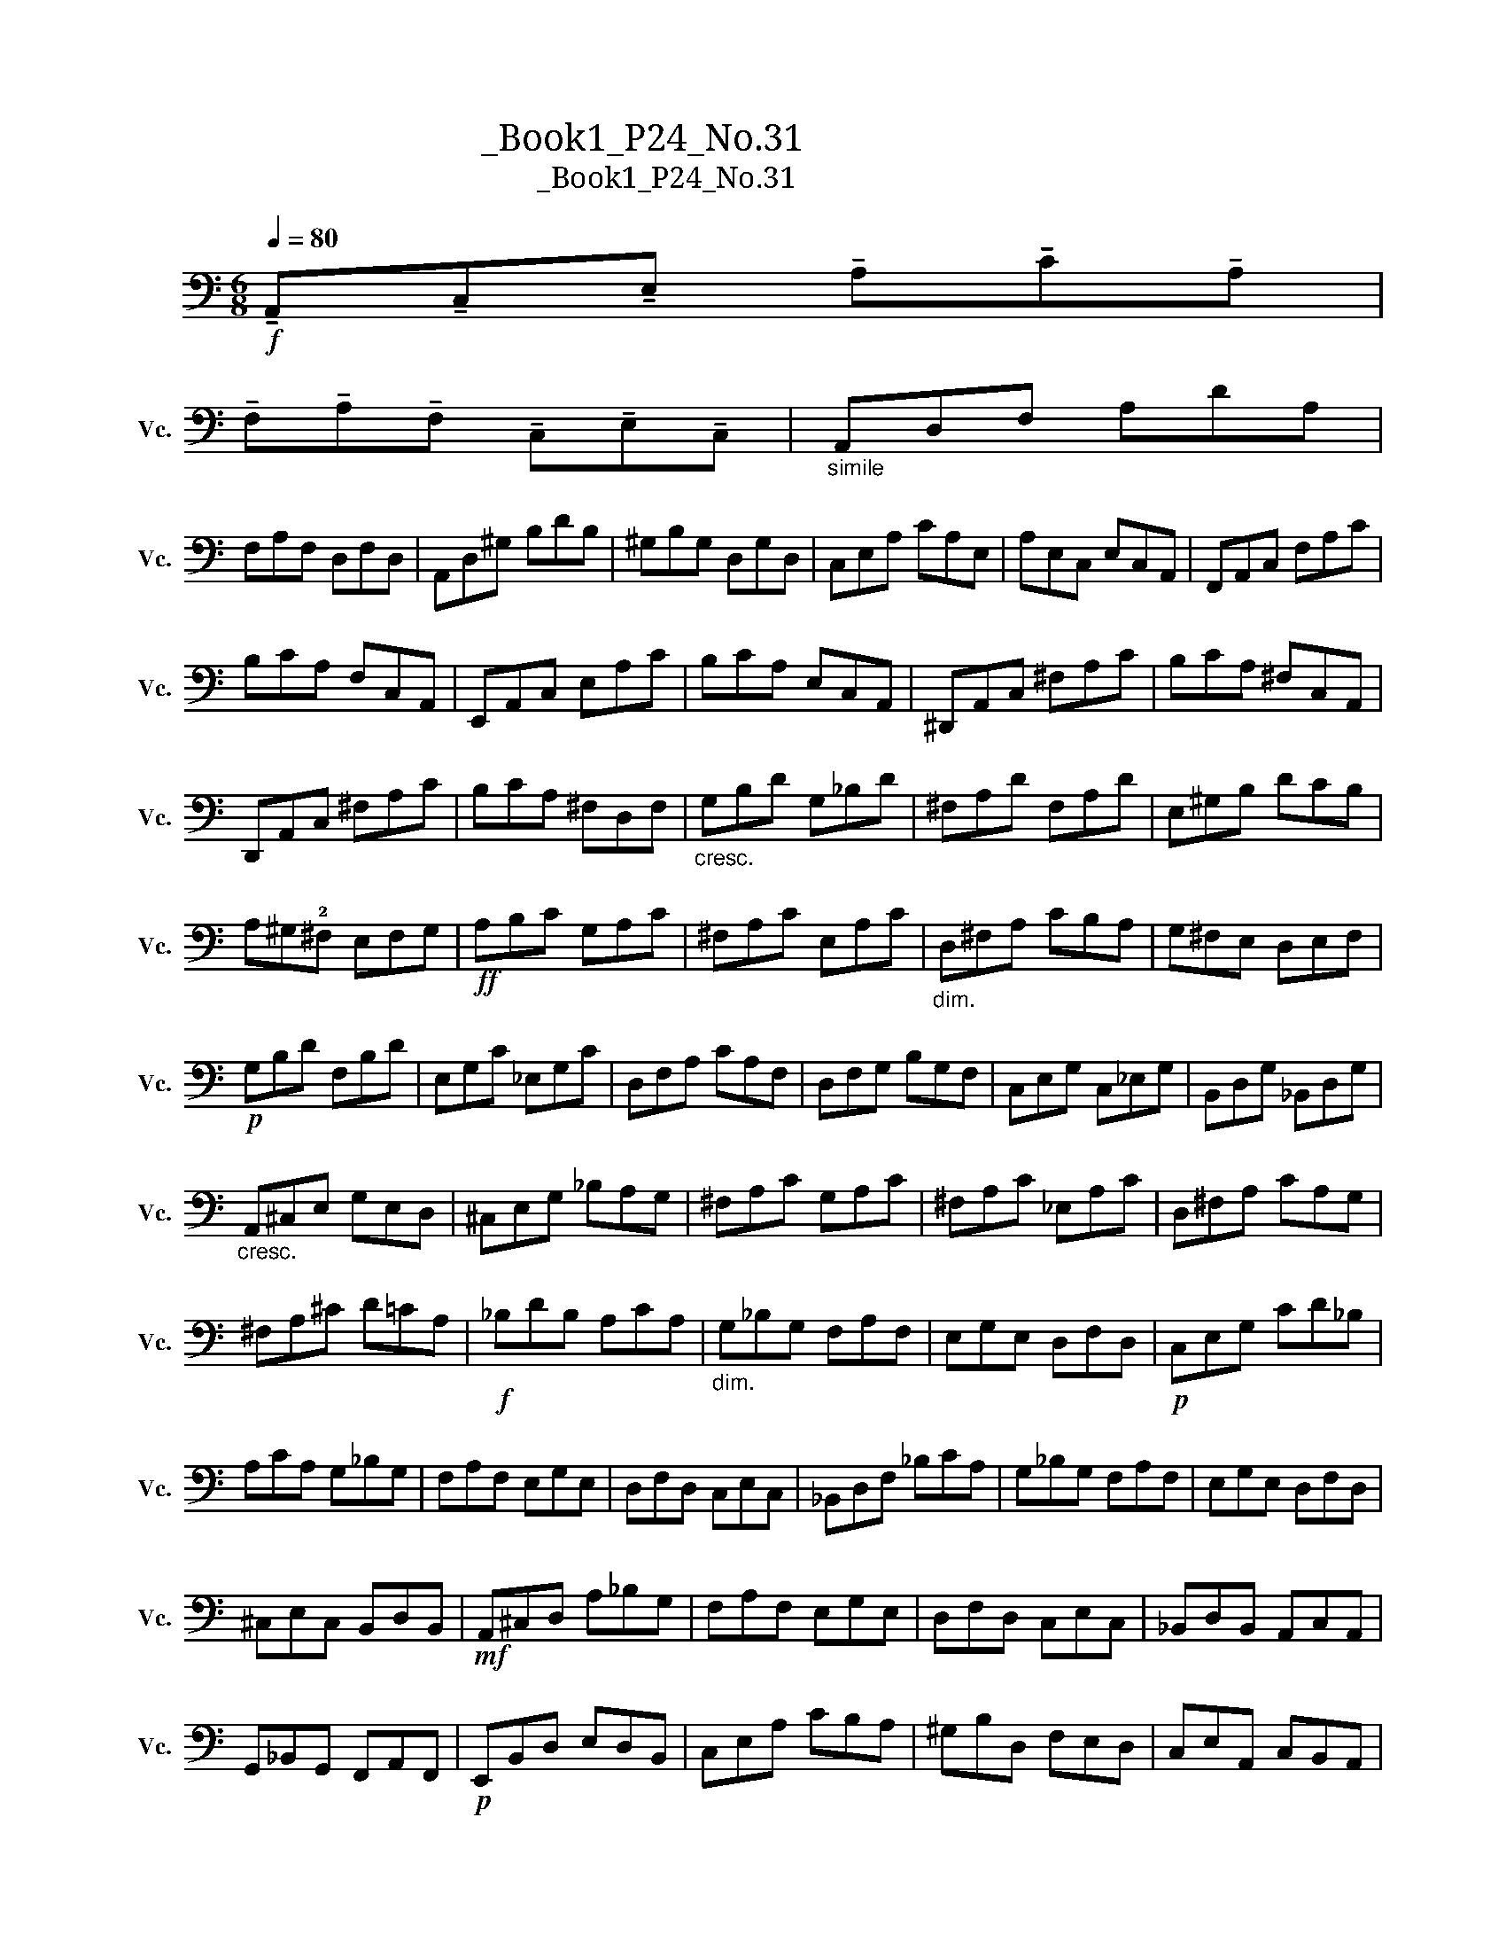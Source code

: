 X:1
T:大提琴练习曲_Book1_P24_No.31
T:大提琴练习曲_Book1_P24_No.31
L:1/8
Q:1/4=80
M:6/8
K:C
V:1 bass nm="大提琴" snm="Vc."
V:1
!f! !tenuto!A,,!tenuto!C,!tenuto!E, !tenuto!A,!tenuto!C!tenuto!A, | %1
 !tenuto!F,!tenuto!A,!tenuto!F, !tenuto!C,!tenuto!E,!tenuto!C, |"_simile" A,,D,F, A,DA, | %3
 F,A,F, D,F,D, | A,,D,^G, B,DB, | ^G,B,G, D,G,D, | C,E,A, CA,E, | A,E,C, E,C,A,, | F,,A,,C, F,A,C | %9
 B,CA, F,C,A,, | E,,A,,C, E,A,C | B,CA, E,C,A,, | ^D,,A,,C, ^F,A,C | B,CA, ^F,C,A,, | %14
 D,,A,,C, ^F,A,C | B,CA, ^F,D,F, |"_cresc." G,B,D G,_B,D | ^F,A,D F,A,D | E,^G,B, DCB, | %19
 A,^G,!2!^F, E,F,G, |!ff! A,B,C G,A,C | ^F,A,C E,A,C |"_dim." D,^F,A, CB,A, | G,^F,E, D,E,F, | %24
!p! G,B,D F,B,D | E,G,C _E,G,C | D,F,A, CA,F, | D,F,G, B,G,F, | C,E,G, C,_E,G, | B,,D,G, _B,,D,G, | %30
"_cresc." A,,^C,E, G,E,D, | ^C,E,G, _B,A,G, | ^F,A,C G,A,C | ^F,A,C _E,A,C | D,^F,A, CA,G, | %35
 ^F,A,^C D=CA, |!f! _B,DB, A,CA, |"_dim." G,_B,G, F,A,F, | E,G,E, D,F,D, |!p! C,E,G, CD_B, | %40
 A,CA, G,_B,G, | F,A,F, E,G,E, | D,F,D, C,E,C, | _B,,D,F, _B,CA, | G,_B,G, F,A,F, | E,G,E, D,F,D, | %46
 ^C,E,C, B,,D,B,, |!mf! A,,^C,D, A,_B,G, | F,A,F, E,G,E, | D,F,D, C,E,C, | _B,,D,B,, A,,C,A,, | %51
 G,,_B,,G,, F,,A,,F,, |!p! E,,B,,D, E,D,B,, | C,E,A, CB,A, | ^G,B,D, F,E,D, | C,E,A,, C,B,,A,, | %56
"_cresc." D,,F,,_B,, D,C,B,, | ^D,,A,,B,, C,B,,A,, | E,,A,,C, E,A,C | DB,^G, E,D,B,, | %60
!f! A,,C,E, A,CA, | G,B,G, F,A,F, | E,G,E, D,F,D, | C,E,C, B,,D,B,, |!pp! A,,C,E, A,CA, | %65
 G,B,G, F,A,F, | E,G,E, D,F,D, | C,E,C, B,,D,B,, |"_cresc." A,,C,E, A,E,C, | A,,^C,E, G,E,C, | %70
 A,,D,^F, A,F,D, | A,,D,!2!F, !4!^G,!2!F,D, |!f! A,,^C,E, A,E,C, | A,,^C,E, G,E,C, | %74
 A,,D,E, ^F,E,D, | A,,D,E, F,E,D, |"_pesante" A,,C,E, A,CA, | E,A,E, C,E,C, | !fermata!A,,6 |] %79

